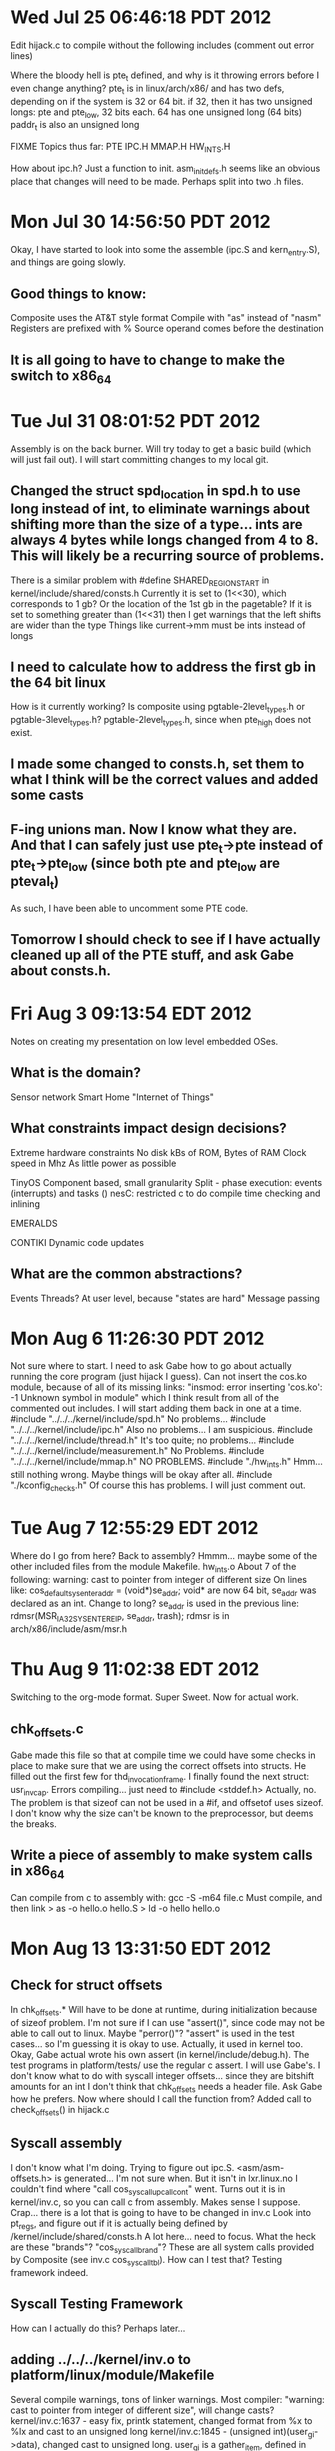 * Wed Jul 25 06:46:18 PDT 2012
Edit hijack.c to compile without the following includes (comment out error lines)

Where the bloody hell is pte_t defined, and why is it throwing errors before I even change anything?
	pte_t is in linux/arch/x86/ and has two defs, depending on if the system is 32 or 64 bit.
	if 32, then it has two unsigned longs: pte and pte_low, 32 bits each. 64 has one unsigned long (64 bits)
	paddr_t is also an unsigned long

FIXME Topics thus far: PTE IPC.H MMAP.H HW_INTS.H

How about ipc.h? Just a function to init.
asm_init_defs.h seems like an obvious place that changes will need to be made. Perhaps split into two .h files.

* Mon Jul 30 14:56:50 PDT 2012
Okay, I have started to look into some the assemble (ipc.S and kern_entry.S), and things are going slowly.
** Good things to know:
Composite uses the AT&T style format
  Compile with "as" instead of "nasm"
  Registers are prefixed with %
  Source operand comes before the destination
** It is all going to have to change to make the switch to x86_64
 
* Tue Jul 31 08:01:52 PDT 2012
Assembly is on the back burner. Will try today to get a basic build (which will just fail out).
I will start committing changes to my local git.
** Changed the struct spd_location in spd.h to use long instead of int, to eliminate warnings about shifting more than the size of a type... ints are always 4 bytes while longs changed from 4 to 8. This will likely be a recurring source of problems.
There is a similar problem with #define SHARED_REGION_START in kernel/include/shared/consts.h
Currently it is set to (1<<30), which corresponds to 1 gb? Or the location of the 1st gb in the pagetable?
If it is set to something greater than (1<<31) then I get warnings that the left shifts are wider than the type
  Things like current->mm must be ints instead of longs
** I need to calculate how to address the first gb in the 64 bit linux
How is it currently working? Is composite using pgtable-2level_types.h or pgtable-3level_types.h?
  pgtable-2level_types.h, since when pte_high does not exist.
** I made some changed to consts.h, set them to what I think will be the correct values and added some casts

** F-ing unions man. Now I know what they are. And that I can safely just use pte_t->pte instead of pte_t->pte_low (since both pte and pte_low are pteval_t)
As such, I have been able to uncomment some PTE code.

** Tomorrow I should check to see if I have actually cleaned up all of the PTE stuff, and ask Gabe about consts.h.

* Fri Aug  3 09:13:54 EDT 2012
Notes on creating my presentation on low level embedded OSes.
** What is the domain?
Sensor network
Smart Home
"Internet of Things"

** What constraints impact design decisions?
Extreme hardware constraints
 No disk
 kBs of ROM, Bytes of RAM
 Clock speed in Mhz
 As little power as possible

TinyOS
Component based, small granularity
Split - phase execution: events (interrupts) and tasks ()
nesC: restricted c to do compile time checking and inlining

EMERALDS

CONTIKI
Dynamic code updates

** What are the common abstractions?
Events
Threads? At user level, because "states are hard"
Message passing

* Mon Aug  6 11:26:30 PDT 2012
Not sure where to start. I need to ask Gabe how to go about actually running the core program (just hijack I guess).
Can not insert the cos.ko module, because of all of its missing links: "insmod: error inserting 'cos.ko': -1 Unknown symbol in module" which I think result from all of the commented out includes. I will start adding them back in one at a time.
#include "../../../kernel/include/spd.h"
  No problems...
#include "../../../kernel/include/ipc.h"    
  Also no problems... I am suspicious.
#include "../../../kernel/include/thread.h"   
  It's too quite; no problems...
#include "../../../kernel/include/measurement.h"
  No Problems.
#include "../../../kernel/include/mmap.h"    
  NO PROBLEMS.
#include "./hw_ints.h"
  Hmm... still nothing wrong. Maybe things will be okay after all.
#include "./kconfig_checks.h"      
  Of course this has problems. I will just comment out.

* Tue Aug  7 12:55:29 EDT 2012
Where do I go from here? Back to assembly? Hmmm... maybe some of the other included files from the module Makefile.
hw_ints.o
About 7 of the following: warning: cast to pointer from integer of different size
On lines like: cos_default_sysenter_addr = (void*)se_addr; 
void* are now 64 bit, se_addr was declared as an int. Change to long?
se_addr is used in the previous line: rdmsr(MSR_IA32_SYSENTER_EIP, se_addr, trash);     
rdmsr is in arch/x86/include/asm/msr.h

* Thu Aug  9 11:02:38 EDT 2012
Switching to the org-mode format. Super Sweet. Now for actual work.

** chk_offsets.c
Gabe made this file so that at compile time we could have some checks in place to make sure that we are using the correct offsets into structs.
He filled out the first few for thd_invocation_frame.
I finally found the next struct: usr_inv_cap.
Errors compiling... just need to #include <stddef.h> 
Actually, no. The problem is that sizeof can not be used in a #if, and offsetof uses sizeof.
I don't know why the size can't be known to the preprocessor, but deems the breaks.

** Write a piece of assembly to make system calls in x86_64
Can compile from c to assembly with: gcc -S -m64 file.c
Must compile, and then link
> as -o hello.o hello.S
> ld -o hello hello.o  

* Mon Aug 13 13:31:50 EDT 2012
** Check for struct offsets
In chk_offsets.*
Will have to be done at runtime, during initialization because of sizeof problem.
I'm not sure if I can use "assert()", since code may not be able to call out to linux. Maybe "perror()"?
"assert" is used in the test cases... so I'm guessing it is okay to use. Actually, it used in kernel too.
Okay, Gabe actual wrote his own assert (in kernel/include/debug.h). The test programs in platform/tests/ use the regular c assert.
I will use Gabe's.
I don't know what to do with syscall integer offsets... since they are bitshift amounts for an int
I don't think that chk_offsets needs a header file. Ask Gabe how he prefers.
Now where should I call the function from? Added call to check_offsets() in hijack.c
** Syscall assembly
I don't know what I'm doing.
Trying to figure out ipc.S. <asm/asm-offsets.h> is generated... I'm not sure when. But it isn't in lxr.linux.no
I couldn't find where "call cos_syscall_upcall_cont" went. Turns out it is in kernel/inv.c, so you can call c from assembly. Makes sense I suppose.
Crap... there is a lot that is going to have to be changed in inv.c
Look into pt_regs, and figure out if it is actually being defined by /kernel/include/shared/consts.h
A lot here... need to focus.
What the heck are these "brands"? "cos_syscall_brand"?
These are all system calls provided by Composite (see inv.c cos_syscall_tbl). How can I test that? Testing framework indeed.
** Syscall Testing Framework
How can I actually do this?
Perhaps later...
** adding ../../../kernel/inv.o to platform/linux/module/Makefile
Several compile warnings, tons of linker warnings.
Most compiler: "warning: cast to pointer from integer of different size", will change casts?
kernel/inv.c:1637 - easy fix, printk statement, changed format from %x to %lx and cast to an unsigned long
kernel/inv.c:1845 - (unsigned int)(user_gi->data), changed cast to unsigned long. user_gi is a gather_item, defined in kernel/include/shared/cos_types.h, and data is a void *
kernel/inv.c:1875 - another printk, this time looking at a sizeof (which returns a 'long unsigned int'???). printk has a format just for size_t: %zd (or %zx)
kernel/inv.c:2170 - 

* Tue Aug 14 13:50:57 EDT 2012
** Continue adding ../../../kernel/inv.o to platform/linux/module/Makefile
kernel/inv.c:2170 - type defined in cos_types (see heading below). "~0UL" means 2's complement of the unsigned long 0. A u32_t is assigned that value. So I will just change to "~0U".
kernel/inv.c:3444 - "spd" defined in kernel/include/spd.h. Just another "pointers are now 64bit" problem. Changed cast.
kernel/inv.c:3445, 3447, 3449 - Same as above. 3449 also required a format change to %zx for printk.
Currently at 51 undefined labels
** COS_BASE_TYPES in /kernel/include/shared/cos_types.h will need to be examined. Maybe not.
As far as I can tell, they should be fine. A "long long" ends up being 64 bits on both architectures. The others are fine as well.
The question is if their usage should be changed. That can be decided later.
** adding ../../../kernel/thread.o to platform/linux/module/Makefile
No problems, currently at 47 undefined labels
** adding ../../../kernel/spd.o to platform/linux/module/Makefile
kernel/spd.c:490, 506, 687 - printk and unsigned int problem, change to %zx and unsigned long
Currently at 20 undefined labels
** adding a bunch more, no problems
../../../kernel/measurement.o - currently at 15 undefined labels
../../../kernel/page_pool.o - currently at 12 undefined labels
../../../kernel/mmap.o - currently at 10 undefined labels
../../../kernel/ring_buff.o - currently at 8 undefined labels
hw_ints.o - currently at 16 undefined labels
Only ones left are kern_entry.o and ipc.o, which are the two big .S files
** kern_entry.S is only 240 lines... so let's start there.
kern_entry.S references "entry.S", which I am assuming is entry_32.S in the linux source. (lxr.linux.no is down! Had to find it myself!)
Fuck.
Seems like a bunch of the beginning stuff isn't needed. Offsets of some sort, but only ORIG_EAX is used.
Couldn't find the equivalent code in entry_64.S, turns out a look of it is defined in calling.h.

** grep, good to know
> make | grep "WARNING" | wc -l  -- Does not work. make warnings go to stderr
> make 2> errors.txt; wc -l errors.txt -- Does work.

* Tue Aug 15 09:34:01 EDT 2012
Time to tackle kern_entry. Since it is currently based off of entry_32.S in the linux source, I will base the new one off of entry_64.S.
To start, I'm just copying kern_entry.S to my new file, kern_entry64.S, and will try to walk through it.
I don't know of a good way to test it....
** includes and define
I didn't look into any of the <> includes. 
"asym_exec_dom.h" is only used in hijack.c, so will comment out.
"asm_ipc_defs.h" is used.
ASM_PAGE_MASK is not used. And I don't know what it does.
** From entry... labels? EBX             = 0x00
Just replaced the original with that in calling.h. calling.h also lays out the stack calling conventions.
** Setting up macros / defines? SAVE_ALL, RESTORE_ARGS etc.
I don't know if SAVE_ALL should be a #define or a .macro. For 32, it was a .macro, but Gabe changed it.
I'll try SAVE_ALL as a #define
What is this "CFI_REL_OFFSET"? - An assembly directive... saves register to an offset of the CFA register. I don't know what the CFA register is.
I will not use it, since Gabe didn't seem to use any directives. Maybe they are not available in composite?
They are "Call Frame Information" directives that I am seeing everywhere. I will assume that they are safe to ignore.
LOAD_ARGS vs RESTORE_ARGS? - load seems to be able to take an arbitrary offset, doesn't mess with CFI
** Compiling / Testing
I'm still a bit foggy on what the purpose of these calls are... but I know what they should do, so I'll try to test them.
Maybe just write a bit of code that calls them, and then see what happens in gdb?
*** Compiling
Just trying to compile, and having troubles. Doesn't like the '\'s, and the #define functions... Maybe Gabe uses a different compiler.
Maybe the #defines are not being pre-processed out.
Well, I can't compile Gabe's code anyways. Maybe gcc? gas?
Use gcc. I need to figure out how to get all of the includes working. Makefile time (synonymous with "shoot me in the head time").
What the heck is going on with these makefiles?
Soo... I don't... I hate make. And it's a problem with trying to include kernel headers. I'm just going to get rid of the includes; I don't think I need any of them yet.
gcc vs as problem: I'm getting this error, but only with gcc: (.text+0x20): undefined reference to `main'
gcc just needs a main label, which is declare globl. See my nifty hello world program.
*** Testing
Alright, finally, I can test those save and load #defines. But how?
Put a value into a clobbered reg (%r8 for example), call save, clobber it, restore and check.
My test program does not work.... programmer error.

* Thu Aug 16 11:01:52 EDT 2012
** Testing my stack manipulation calls
*** jmp problem, actually addressing incorrectly
There is an error in my program, the 'jmp' command is not doing what I expected it to. In fact, it is not jumping.
I'm going to make a minimal version to test it, and if that does no elucidate the issue, I can post to StackOverflow.
The problem is not with 'jmp', but with how I am setting up the data. Printing does not stop with the first line.
Actually, the .data section was perfectly fine. The problem was with addressing the labels. "$label" gives you the address, which is fine for the string location, but gives you a giant number for the length value. Use "label" to place the value at that address (see jmp_test.S for an example).
*** Next problem... SAVE_ALL and RESTORE_ALL do not work.
Not sure why.
Great. Now I have confirmed with GDB that SAVE_ALL and RESTORE_ALL don't work. Maybe they aren't being preprocessed?
Maybe the #defines are being treated as comments?
Apparently those '\'s were very important. And they can not have any characters after them.
Now the registers seem to be saved, but maybe not read back correctly.
The stack point (%rsp) is not changing by the amount that I calculated it should be... I must have my commands wrong again. Time for another test program.
*** fuck.
First example program works okay. In GDB make sure to do the 'tui reg general' command right before stepping through.
Looks like my syntax is correct... I am using subq correctly.
What the bloody hell is going on here? I'm just going to get rid of the #define for a moment and copy and paste it all.
Works fine with the code just expanded in... Something must be wrong with how the defines are done.
They are only moving the stack 6*8 bytes, so only SAVE_REST is running?
I replaced SAVE_ALL with:
SAVE_ARGS
SAVE_REST
And it just bloody skips over SAVE_ARGS. What gives?
It was a missing '\'.

** What is next?
Moved the #defines to a header, calling.h

* Fri Aug 17 13:21:03 EDT 2012
Continuing to port kern_entry.S to x86_64. Will likely have to look things up line by line.
I neglected to bring my charger, so I'm going to try to write it blind here (no compiling)
New code starts at 84. I will skip lines which are comments / whitespace

| Line # | original                                   | x86_64       | Notes                                                                    |
|--------+--------------------------------------------+--------------+--------------------------------------------------------------------------|
|     84 | .data                                      | .data        |                                                                          |
|     85 | .align 16                                  | .align 16    | I don't know why, but from what I've read it should be fine              |
|     93 | .text                                      | .text        |                                                                          |
|     94 | ALIGN                                      | ?            | These are defined in the generated asm_offsets.h                         |
|     95 | ENTRY(sysenter_interposition_entry)        | ?            | Not clear. asm-offsets_64.c does the actual gen. gets the                |
|        |                                            |              | offset into a struct? Is align set to that?                              |
|     96 | movl TSS_sysenter_sp0(%esp),%esp           |              | No idea. set sp to the TSS?                                              |
|    110 | cmpl $((1<<COS_CAPABILITY_OFFSET)-1), %eax | same? cmpq?  | Check if it is a cap_inv                                                 |
|    111 | ja composite_call_ipc                      | same         | jump if above (cap_inv). Will need ipc.S (has the label)                 |
|    112 | je composite_ret_ip                        | same         | see above                                                                |
|    114 | cmpl $((1<<COS_SYSCALL_OFFSET)-1), %eax    | same? cmpq   | see 110                                                                  |
|    115 | ja cos_syscall_thunk                       | same         | was a composite syscall. label in same file                              |
|    117 | SAVE_ALL                                   | same         | Implemented! In this case it is a linux syscall                          |
|    118 | pushl %eax                                 | same? pushq? | Need to check about this long vs quad thing. l = 4, q = 8?               |
|    119 | call hijack_syscall_monitor                | same         |                                                                          |
|    120 | addl $4, %esp                              | addq? 0  4 8 | I need to see why 4 is added (pushl $0 in SAVE_ALL?)                     |
|    121 | RESTORE_REGS                               | RESTORE_ALL  | His defines have different semantics than mine                           |
|    122 | normal_syscall:                            | ?            | Not used anywhere                                                        |
|    125 | pushl $0                                   | same?        | space for get_TSS (in hijack.c) to return the tss (see 130)              |
|    126 | SAVE_ALL                                   | same         |                                                                          |
|    127 | movl %esp, %eax                            | same? movq   | This is how we pass the struct pt_regs* to get_TSS                       |
|        |                                            |              | Need to check pt_regs!                                                   |
|    128 | call get_TSS                               | same         | double check hijack.c                                                    |
|    129 | RESTORE_REGS                               | RESTORE_ALL  |                                                                          |
|    130 | popl %esp                                  | popq?        | get the TSS pointer                                                      |
|    131 | jmp *(cos_default_sysenter_addr)           | ?            | Can't find label. jmp * may not be supported.                            |
|    136 | cos_syscall_thunk                          |              | Loads something into %fs before calling composite_make_sycall (in ipc.S) |
|        |                                            |              | Do we even have %fs?                                                     |

* Fri Aug 24 15:14:05 EDT 2012
Time to start getting at the meat of kern_entry.S
** Trying out my notes from a week ago.
Wow, I didn't get very far, did I? And it is all questionable.
** What about ipc.S
Check on pushl vs. pushq, and cmpl vs cmpq.
* Sat Aug 25 12:45:48 EDT 2012
** Working on ipc.S
Will use the suffix 'q' instead of 'l'. This should specify quadword (64bit) operations. Should be fine.
As far as I can tell, I should be fine just changing commands to 64bit by setting the suffix to 'q',
and updating the registers.
I need to be on the lookout for instructions that may have side-effects.
It is not necessary to take advantage of the extra r8-r15 registers.
** Memory Segmentation
It looks like I'm going to need to understand this for the next two lines.
There are a few special memory segment registers, such as FS, GS, SS (stack segment).
Memory Segmentation is an early (286ish) way of providing memory protection. Each process is given a "segment" of the memory (a range of valid address) which it can then use.
This was replaced by Virtual Memory, which maps a process' memory to actual memory transparently.
Segmentation was kept around, but not really used (set base to 0, limit to 2^32). 
x86_64 removed this backwards compatibility, but apparently added it back in later for some processors?
*** movl $(__USER_DS), %edx ;\ 
__USER_DS is the user level data segment
*** movl %edx, %fs          ;\ 
What is "%fs"? A segment register apparently.
Can't move constants into a segmentation register!

** segment.h
asm\segment.h is where __USER_DS is defined. For 32bit it is (15 * 8 + 3) and for 64bit it is (5 * 8 + 3).
The difference comes from the structure of the GDT (Global Descriptor Table, a per-process (?) structure that keeps tracks of things like, well, memory segments).
*** almost sent this to Gabe... will track him down later.
This chunk of code is used to transition from Composite kernel mode to Composite user mode, for example in order to complete a Composite system call.
"pushl %edx" and the following "popl %edx" just preserves the value in %edx. 
"movl $(__USER_DS), %edx ---- This is where I get confused. __USER_DS (defined by linux in asm/segment.h) is the location in the GDT the address for the the user data segment starts at. Combined with the next line we see that this is then moved into %fs, a segment register.

But the GDT is a linux data structure. Wouldn't it just be the same for everything in Composite since Composite is a process inside of Linux? So the purpose would be to restore %fs? Why wouldn't %fs be clobbered some times and not others? What is changing %fs in the first place?
Actually... maybe not a linux data structure... I give up.

* Mon Aug 27 10:24:09 EDT 2012
** RET_TO_USER
I am spending way too long on these five lines of code. I can not seem to find much use of %fs in the x86_64 linux code, so I'm just going to try ignoring it for now. Hopefully it will not bite me in the ass.
#define RET_TO_USER .... will now be #define RET_TO_USER RET_TO_USER_NOSEG
** THD_REGS
I'm going to write some example code to test if, as the comment says, the value really is that offsetof. /kernel/include/thread.h has the struct thread.
Tested in both 64 and 32, offset is 8 in both (I am sane!)
** composite_call_ipc
cdecl? This is the function calling convention. What is it for x86_64? Do I need to change the registers used?
I'm looking into the System V AMD64 ABI, which should be what is being used. Not certain how this is actually used.
The assembly is calling a c function in /kernel/inv.c, so it must be for that... why assembly at all?
* Tue Aug 28 09:46:24 EDT 2012
Still working on this crap. I think I have it figured out:
Wait... no I don't. But here goes anyways:
inv.c has the c implementations of the composite syscalls, each labeled COS_SYSCALL
COS_SYSCALL is a macro for __attribute__((regparm(0))), which specifies that all of the arguments will be on the stack.
ipc.S calls the composite syscalls in inv.c, after setting up the registers and stack correctly
kern_entry.S calls the functions in ipc.S (See note about ENTRY below)
hijack.c sets up (through hw_ints.c/h) the interposition of the composite syscalls
Do do this, hijack.c messes with the MSR, which I will need to revisit.
cos_component.h has a comment describing the composite syscall process.
I think that cos_component is compiled in with each component, which is how it can access a components id...
 - Don't actually know... check into this
** ENTRY
#define ENTRY(x)    .text; .align 32; .proc x; .globl x; x: 
.text
.align 32 - data will be aligned % 32 bytes
.proc x - gnu as ignores this directive. 
.globl x - x has global scope
x: - a label to jump to

* Thu Aug 30 14:41:24 EDT 2012
I need to figure out the semantics of push. Hopefully they have remained the same. Then figure out the component id thing
** push, pop
First decrement, then write. Pop is read, then increment.
** Taking a new tack!
Talked to Gabe, and he has me pointed in a new direction.
I need to start with making a small module.
Then, the module should interpose itself in a similar to seen in hw_ints.c
Next, support composite invocations.

* <2012-08-31 Fri 08:19> Module
I have a "Hello World" module now in /JamesTest/newModule
** Interpose on system calls
hijack.c defines the init and cleanup functions, asym_exec_dom_init and asym_exec_dom_exit.
I'm making a new module that only tries to interpose on syscalls. hw_int_init and hw_int_override_sysenter.
** /proc/aed
What is make_proc_aed?
/proc/ is a linux pseudo-file system for kernel data structures. Each process has a folder, named /proc/[pid]
That's pretty cool. Each process has a ton of files such as "sched" and "maps" which have a lot of info about running process
There is even a symbolic link, cwd, which is that processes current working directory!
Back to task: I have no idea... emailing Gabe.
** hw_int_init
Not a light function. Will need to understand what an idt is.
*** IDT - Interrupt Description Table
This makes sense, just a array of interrupt vectors. Their index is the interrupt number.
Lowest 32 are reserved for the cpu. Up to 256.
I think 80 was the old syscall one: "int x80"... wait... is that 80 in hex then? Doesn't matter, now there is sysenter
There is a register that holds the base address of the array, idtr, which is accessed with sidt and lidt instructions.
SIDT - stores from the idt to the location in the first operand.
LIDT - loads from the operand into the idt
Okay, I'll just try to read the location of the idt.

* <2012-09-02 Sun 14:15> Syscall Interposition
Alright, let's interpose on syscalls! Figure out idtr... 8 bytes address, 2 limit
** inline assembly
The format for inline assembly is:
  asm("instruction template" : output : input : clobbered registers);
So you can use c variables inside the assembly instruction. Kinda like printf()
%0 denotes the first value, %1 the 2nd, and so on.
Because of this formatting, registers need to be referenced like: %%rax, instead of %rax
** /arch/x86/include/asm/desc_defs.h
This is where we see "struct desc_struct" defined. For x86_32 there is only one type
For x86_64 there are 2, all 16 byte: Gate (interrupt?) and LDT / TSS
I'm not sure which I should use.
** attribute __packed__ ?
** Working version?
I think that I have it working, but I could be completely wrong. My module prints out the address of the idt,
which looks like: ffffffff816d4000
That seems like a suspicious number. I'll try to read the first entry, and see what happens.
Well, I can print out the address of the first interrupt (or its offset?). And the reserved bits are infact 0.

* <2012-09-03 Mon 12:04>
Apparently that is not the way to go about it. I need to look into syscall and sysret. 
Composite just writes to the Model Specific Register to change the system call entry address.

* <2012-09-04 Tue 11:04> Syscall Interposition
Yesterday was a wash. Trying again.
** wrmsr(MSR_IA32_SYSENTER_EIP, (int)handler, 0);
I need to find where this stuff is actually defined. kernel.h is included, which in turn includes a ton of headers.
There is actually a /arch/x86/include/asm/msr.h
*** wrmsr
A macro for the wrmsr instruction in x86. MSRs are 64 bit. wrmsr writes to the register specified by ECX.
EDX becomes the high order bits, and EAX the low. For 64bit, the instruction is the same; all regs are treated as 32bit.
*** MSR_IA32_SYSENTER_EIP
This is and architectual register listed in the Intel docs. Actually defined in /arch/x86/include/asm/msr-index.h
It looks like I am not going to have to change anything, given the instruction semantics and the way the linux headers handle it.
** Testing it?
Am I just going to brick my system?
Okay, need to write the actual handler. Current one is in kern_entry.S
Made a very simple on in kern_entry64.S... I don't know how to compile it all together.
Where is cos_default_sysenter_addr defined?
** cos_default_sysenter_addr
This, is of course, first read from the machine specific register. I need to test this first.
In my kern_entry code I can perhaps jump to it.
Also, I may need to change the wrmsr code so that it uses both of the address args, since the address should now be 64bit.
** Testing
So... the value read was 0. That seems incorrect.
Maybe this whole syscall vs. sysenter thing is to blame.
** syscall vs. sysenter
syscall/sysret is the new AMD format (used in x86_64).
sysenter/sysexit is the Intel format.
Switch to MSR_LSTAR (or should it be MSR_STAR?)
The address read is: 81002aa0:ffffffff 
Something is probably wrong with the low order bits.
Printed them out backwards, ffffffff is probably the high order bits.
** Writting to it.
This may be bad. Just try writting to it and resetting.
Segfaulted, had not changed back to MSR_LSTAR (from MSR_STAR). At least it didn't brick.
Well, can't remove the module. Back a snapshot anyways.
Can read from it, and write the same value back.
Next I tried to write a new value, and then change it back soon after. Bricked.
I'm going to try reading it with the assembly instruction instead of the linux macro.
I got the same address with the assembly version.
** msr-tools
There is a package (sudo apt-get msr-tools) that has a tool to read MSRs. rdmsr.
Sanity check, here I come.
Well, except the tool doesn't work... I need to figure out if I configured the kernel with CONFIG_X86_MSR
** On infrequent, rare occasions I get this odd feeling that perhaps I actually do know what I am doing.
My kernel was not configured with CONFIG_X86_MSR, so I set it to =m, and remade my kernel.
Only took one try.
** sudo rdmsr 0xc0000082 
ffffffff81002aa0
That, you may notice, is the value my code was originally producing. That much is encouraging.
By why didn't writing work? It's late; I'm going home.
** wrmsr
This time I'm going to write to the msr, but will not try to printk.
The thinking is that printk might be triggering a syscall. Results should be interesting.
Alright, snapshot and give it a go.
Holy crap, it worked!
** kern_entry64.S
Let's see if I can hook in, and not brick the system.
Spent a ton of time trying to get it compiling correctly.
Should have read kernel make documentation to start with. But it links happily now.
obj-m := name.o // make a module named name
name-objs := file0.o file1.0... // name.ko is composed of these files.
Time to stop.

* <2012-09-05 Wed 16:16> Kernel Stack
Compiles and is happy. Time to try to write my syscall handling code.
Getting the casts correct. This low / high address thing is a pain.
Heck yeah! Can now interpose my code in the syscall path! Without bricking. Pretty easy actually.
** kern_entry64.S
Time to rewrite it.
*** movq TSS_sysenter_sp0(%rsp), %rsp
Set the stack pointer correctly?
TSS_sysenter_sp0 isn't in composite code, it's from linux. But only the x86_32 specific code.
It is where the TSS (Task State Structure) is offset iin the sysenter stack. Perhaps I should look at the syscall stack instead.
Gabe stopped by. He basically said "Don't Panic" and warned against "ladder anxiety (starcraft)".

* <2012-09-06 Thu 10:07> Kernel Stack
** Getting a Stack in the syscall
The TSS line is throwing me off. 
I'm going to check how linux goes about syscalls, specifically if I need to do anything to set up a stack.
Looks like syscall saves %rsp, and then reads the location of the kernel stack:
 movq    %rsp,PER_CPU_VAR(old_rsp)       
 movq    PER_CPU_VAR(kernel_stack),%rsp 
Actually, do I need the kernel stack? Can I just stay in the user space stack?
I'm going to try ignoring it. If problems occur, then I know where to start looking.
** composite_make_syscall
Ignoring "thunk" for now. Components will not be able to make linux calls.
In ipc64.S
Gabe's code uses %ecx, but syscall uses %rcx to store the old %rip (instruction pointer)
I should probably just save %rcx on the stack, and then restore it right before sysret.
Let's see if I actually have a stack available.
Wait, that won't work. The calling code will destroy %rcx. I should change the code in cos_component.h
Talked to Gabe, he helped with those %rsp related lines
*** swapgs
A x86_64 instruction that takes care of giving us the kernel segment instead of the user space one.
Needs to be called again to swap back before exiting call.
*** movq %rsp,PER_CPU_VAR(old_rsp); movq...
Now that we have access to the kernel data segment (swapgs), we can save the user stack pointer and get a handle on the kernels.
To get "old_rsp", you have to include <asm/percpu.h>, and use DEFINE_PER_CPU(unsigned long, old_rsp);
Maybe I should use a different name... I'm not sure if it will overwrite the old_rsp in the linux kernel.
Odd, you don't have to do the same to use kernel_stack...
*** Test the stack
I want to test that I can actually use the stack.
Added test_function to enter.c, will call it from kern_entry.S. This way I can printk.
The function looks funny because I have to make sure it doesn't get stuck in a loop on account of the syscalls made by printk.
Who bricks systems? This guy. Not funny looking enough I guess.
Twice. I'm doing something incorrectly.
It appears to be my code that pushes and pops to the stack. I'll try it in a user level program to see if it works.
Works in userland.
I'm an idiot. I was clobbering registers. Just used the SAVE_ALL and RESTORE_ALL macros from calling64.h
Bricked.
Bricked.
The problem is with trying to call my c test_function. I'm going to find an example for the syntax.
I'm just going to write a program that calls a function in another, and compile one with -S
Alright, that's done. I see how gcc does it. Now, hopefully it won't brick again.
That was it. Syntax is simply: call name_of_function
NOT: call *(name_of_function). That's what I get for just copying code.
Great, I can manipulate the kernel stack and call out to a c function!
*** Null system call
Back to this.
Will I have to ensure that swapgs is always called before returning?

* <2012-09-07 Fri 11:19> cos_syscall
Back at it.
I think that I'm just going to push %rcx to the stack (has the return ip) before continuing the syscall.
I need to do the whole stack swap thing anyways.
calling64.h now has macros for getting the kernel stack and switching back to user (takes care of the %rcx problem too).
Syscall code will be in ipc64.S, can now compile that in.
** Calling my syscall
Fucking syscalls, how do they work?
I need to have a piece of composite working so that it can actually try to make a syscall.
Compiling everything (is not the way to go but it) reveals some bugs I would need to deal with later.
*** cos_component.h:439: warning: cast from pointer to integer of different size
cos_argreg_buff_intern(char *buff, int sz) used COS_IN_ARGREG, which had a cast to an int from a function that returns a pointer.
Changed cast to unsigned long.
*** %rcx
I need to remember that I HAVE to change the calling conventions for composite syscalls and ipc. %rcx can not be used.
This is because syscall clobbers it. No way around that for now. Pushing it to the stack after the call is made obviously won't fix things.
*** c_stub.S
This is the next file to have problems while trying to compile.
It is a short file, but I'm not going to try to convert it yet, since it is used only for ipc (as far as I can tell).
Putting into Todo. Time to find a better way to invoke my syscalls.
** Calling my syscall, less distracted version
Well, there are a bunch of examples in src/components/implementation
I'm going to make a new one in src/components/implementation/no_interface/ ... since I don't care about interfaces yet
I should make the hello component in my 32 bit verson first.
* <2012-09-08 Sat 15:15>
I forgot that when I built that kernel (32 bit), I neglected to build any networking drivers.
I should have rebulit the kernel, but instead I just restart the machine when I need to get it only (which shouldn't be often).
Anyways, it's too complicated to try and get any of the simple examples working. The complicated ones work great, but the simple Hello World one is deprecated.
I should be able to build a much simpler one. I just need to take care of cos_component.h.
** cos_component.h
I don't understand the clobber list Gabe has. Just clobber everything?
In x86_64, syscall will clobber %r11 (for rflags) and %rcx (for the old instruction pointer).
Just like in x86_32, %rax specifies the syscall and is used for the return value.
I am only putting %r11 and %rcx in the clobber list. I guess it wouldn't hurt to put more.

* <2012-09-09 Sun 17:20>
Time to get something compiling and working.

* <2012-09-10 Mon 12:57> cos_syscall
Great, lots of work done yesterday.
I have some code almost building (just a null syscall)
** cos_component_information
Holds information about the component I take it. I guess I should fake this for now, since I'm not really building a component.
Defined in kernel/include/shared/cos_types.h with many of the core data structures.
cos_comp_info is external to cos_component.h. It must be a variable in the component that is making the call.
** cos_component.c
Shit! Didn't realize that there is a cos_component.c...
I don't quit get it. Looks like it would be something that one would extend or inherit from in an OO lang. But this is c.
How the bloody hell does this work? I don't see where cos_comp_info is created or stored. Except in cos_component.c, but I don't see the link between that and the components.
I'm just copying all of cos_component.c into my hello component. Seems reasonable.
Had to comment most of it out. Test run!
** Null syscall
It works, kinda. My test function was called... right before a trace was executed. I don't know why.
I think maybe the problem lies in saving %rcx and then bringing it back. I'll much with my COS_EXIT macro (is the code even reached?)
Bricked. Maybe I should try a different method of debugging.
Bricked. Sigh.
Do I ever do a return call?
I'm adding more test functions.
I don't see where in Gabe's code he calls a return instruction... but he does set interrupts again.
For fucks sakes. He does call it. At the end of a macro. But I read it as a comment to the code.
> sti ; sysexit
Please don't brick.
Merely a segfault!
** seg-what?
Dammit, I can't print in my "component" until I implement that functionality.
I don't actually know if that's true... could I build it with stdio?
I was able to include stdio.h. Right now I don't really have components, just programs that call into custom syscall code.
Will gdb help at all? A bit. Still confused.
The problem must be on returning, because the test functions are executing just fine. Maybe I am screwing up the stack?
** printing registers
I am trying to write a function in entry.c that will let me print out a register value.
Now I get a trace. Awesome.
Dammit, I know what I need to do: write an example program and see what the syntax looks like.
I am having trouble getting my damn example program linking.
Fixed. I was making it too complicated, trying to compile each piece separately.
First arguement is passed in %rdi, so I can just move the register I'm interested there first.
** %rip
Time to see if it is the %rip that is getting clobbered.
This is going to brick it, I think.
Bricked. I'm psychic.
No, wait, just stupid. Making calls to c code that prints in the syscall path will always brick.
%rip gets saved to %rcx with syscall, and restored from %rcx with sysret
As far as I can tell, That much of my code is working: The same address is printed.
Haha. If I try to print the register twice, I get something different. %rcx gets clobbered by my call to pring. Good to know.
It looks like the problem isn't with %rip, but with %rsp:
segfault at e17b6bdc ip 00000000004004d6 sp 00000000e17b6be0 error 6 in hello[400000+1000]
** %rsp
Can't get a handle on this.
Before call: %rsp > 0x7fffffffe1e0
Still before call (in header): 0x7fffffffe1d0
In the kernel: 0xffff88002ab53fd0
On segfault:                       0xffffe1d0
Okay, it looks like the stack pointer is losing high order bits:
Before:       7fff21fdb3e0
SegFault: 0000000021fdb3e0
All but the lowest 8 half bytes... so the lower 32bits.
What about the higher?
It's not the COS_ENTRY and COS_EXIT methods, they seem fine. It must be sysret
** sysret
It must be trying to return to 32bit mode, not 64bit.
sysretq
The problem was sysret had an "operand_size" of 32bits, so it was returning to compatability mode and thus ignoring the upper 32 bits.
I couldn't find anything about setting the operand_size (gcc flag? Is it in the GDT? Does the CS or SS have anything to do with it?).
Then I just tried sysretq on a whim, and it worked. I'm going home.
** housework
Back at it. Let's see if I can get print working.
But first a commit. And maybe I ought to do a quick backup.
Commited and backed up.
Battery at 85%. This is intense.
** %rax
Let's see if we actually have the correct value being passed in %rax.
It should specify the cos_syscall.
Great, first it is f8000, then 30, then 2d. Apparently %rax gets a bit clobbered.
f8000 might be right though. Should be d31, but shifted.
f8000 is correct, see /kernel/include/asm_ipc_defs.h
Great, it is now (removed the calls to c code for debugging)
And we are shifting it over correctly.
** call *cos_syscall_tbl(,%eax,4) 
Unfamiliar with the syntax.
cos_syscall_tbl is in /kernel/inv.c, an array of function pointers to the syscall functions.
I don't have the kernel yet... should I? I could add more junk into entry.c, but it's getting a bit ridiculous. It can't all be in a module.
So, I copied inv.c over, but I don't know how to go about compiling it.
There is not Makefile in the kernel folder. It does not appear to get built.
Of course, it is compiled into the composite module. I don't know why I thought it wouldn't be.
Compiling. And a segfault and trace.
Ha! I knew it, had to change the 4 to an 8!
NULL SYSCALL achieved! I'm out. Good night.

* <2012-09-11 Tue 10:00> cos_syscall
Time for the print syscall, which means I can get ride of my crappy code. But first I have to figure out how to pass arguments.
Shouldn't have to change the code in inc64.c
** calling conventions
The registers are all kinds of messed up. I need to figure out what the new calling conventions are.
Focus.
Added checks for IPC call and return, just for sanity's sake.
Confirmed that %rax has the right value, so the problem shouldn't be with the syscall array of function pointers.
Okay, I have confirmed that the problem is in fact with the register passing.
** registers
You can not specify the new registers (%r8-%r15).
I'm going to see if %rdx is actually passing the spd id
That would be a giant NO.
** %rdx / spd id
Alright, that works now. Just had to change which registers are used in cos_component64.h and in ipc64.S.
Actually, I'm not sure about the code in ipc64.S. It works without it, which makes me wonder if it is even needed.
I guess we'll see with the print syscall
** cos_print
I think I need Gabe on this one. The arguements are being passed just fine. The problem seems to be reading the user memory from the kernel.
Hmm.. Something is wrong with Gabe's code. I am able to read from the memory.
The problem is with writing to the memory, not the read. Will change to only read the string.

* <2012-09-12 Wed 08:53> IPC Call
Cos_syscalls work! At least print and null do. There may be some problems with registers for the 3 argument ones.
Now sure where to start with this. I do have a component... maybe I will try to do a fake IPC call.
I already have the code in kern_entry64.S set to notify when this happens.
I think that first I am going to have to actually implement the framework that components depend on. Then I can go about testing the IPC call.
** Support Components
There is a ton of stuff in cos_component.h. I'm not really sure what exactly I need.
ipc_walk_static_cap has a lot to it as well. Including the following structs: thd_invocation_frame, spd, invocation_cap
What about cos_loader?
Example of a component that invokes a capability? Ping pong example?
** pong
Very simple code. I will have to look into how the stubs are generated by gen_client_stub.c
I'm not quite understanding how gen_client_stub.c works. But it will have to be changed.
I must not be looking at code generated by gen_client_stub.c. Not going to worry about it. Seems that many stubs are hand written.
cos_loader.c is a beast. Has functions like create_invocation_cap.
I think I am going to have to take a different tack. Instead of re-writing pieces of everything, I need to only re-write the bits that are neccessary.
What is the minimum for pong? No, that is too much.
First the kernel side of the IPC path.
** ipc.S
kern_entry.S jumps right to ipc.S:composite_call_ipc on an IPC call

* <2012-09-16 Sun 17:11> Merge
I need to get cos_loader compiling. And merge my current code in with the current base.
** Merge
*** inv64.c
These are all of the syscalls. I can probably merge it easily back into inv64.c,
maybe with a few ifdefs for the inline assembly parts.
**** print_regs
This is obviously a problem. I also need to update the pt_regs struct.
Interesting, dietlibc uses a similarly named struct. Maybe they define a version for 64 bit.
dietlibc has many defined, but none for x86_64. Does it support x86_64? Current version says it does...
The new version supports x86_64, I should ask Gabe about upgrading.
*** ipc64.S

** cos_types.h
Let's looke at cos_types

* <2012-09-17 Mon 17:00> Merge
** dietlibc
I don't think that there is a need to actually upgrade to version 0.32 (current is 0.29).
Unless I find that composite code uses the arch. specific parts of dietlibc... hmmm... why use it at all? I should just ask Gabe.
Why would pt_regs be defined twice?
** pt_regs
This struct is used in debugging code it looks like. Architecture specific.
I need to figure out how to best change it.
Used in fault_regs.h, which uses enums from kernel/include/shared/cos_types.h
There is a lot that needs to be looked into.
It doesn't follow the pt_regs defined in /lib/dietlibc-0.29/include/sys/ptrace.h: it adds fs, gs, changes the names, and uses all longs.
I don't see why they have the same name to begin with anyways.
I'm not sure if my changes work.
** inv64.c
This needs to be merged.
So much stuff! Every syscall needs to be updated, and a bunch of helper functions.
Not to mention all of the structs.
*** struct thread
Defined in /kernel/include/thread.h
Shit. Changing this is going to effect ipc.S which makes assumptions about offsets.
May not matter, because the offset of struct regs does not change, just the regs themselves (any anthing after).
I'm lost.

* <2012-09-18 Tue 14:32> Merge
I need to get this taken care of today.
Maybe I should start back at the begining. Throw ifdefs around everything and have at it.
Should all of those syscalls use longs instead of ints?
** kern_entry
Trying to merge kern_entry.S files. Creating a new calling32.h.
Okay, it should work, but something is going wrong with the build.
I am getting undefined symbols that should be defined.
** make init
I'm just going to try to compile and see if I can get it all working.
*** c_stub.S
A bunch of operand errors. Might be easy enough to change right now.
Nope. Will need to fix for ipc. Messes with the stack.
I can't figure out how to get make to skip over the code. I'm trying an ifdef, but can't seem to pass it in (using "-D flag")
*** Makefile
What the hell? I'm going to try to make a test program / makefile. This is really annoying.
My example program works just fine. It must be something with my understanding of the Makefile
I needed to edit /components/Makefile.comp
*** cos_asm_upcall.S
Appears to be needed for IPC... maybe returning from a capability.
Will also have to mess with the code to get stacks working (/components/include).
**** cos_asm_upcall_simple_stacks.h
What is #eax supposed to have?
It is shifted left, and then added to %esp (which is loaded with $cos_static_stack).
There is one large stack, which is indexed into by whatever %eax has?
Converting over... we'll see.
**** cos_asm_upcall_simple_stacks.S
Maybe there are too many here.
Wow. Changing that over (not implemented) seemed to allow a lot of other things to be built
*** s_stub.S
Seems to be a generated file in every component (or maybe just those that export an interface).
Will need to find and change the gen-code.
The code is in cos_asm_server_stub.h, which defines a bunch of macros used by the stubs.
Also uses the stack code. This is going to be a pain to change over.
But not now, later. ifdefing out.
*** cos_component.h
Damn it. I was putting this one off.
I don't understand a good deal of what is in here.
Having compilation problems. The -D flag isn't set for any of the components. Slight problem.
Well, that's a bastard of a solution: change the c compiler to "gcc -D X86_64" in the main Makefile.
**** implicite declarations
Okay, I have no idea where cos_mpd_cntl is defined.
There are a few declarations that I can not find.
Maybe they are generated elsewhere? Most start with "cos__"
Right... in cos_component.h. They are all syscalls. How do I get rid of those warnings?
*** dietlibc
It looks like the problem is now that dietlibc has a command not being found... the i386 version. Make issue?
dietlibc is building correctly as x86_64.
Had to edit /components/Makefile.comp; changed the DIETBIN variable.
*** inv.c
This is the beast. Lots of errors.
Why hello pt_regs. So we meet again.
So, still a make problem.
So, pt_regs is defined in a bunch of places. /kernel/include/shared/consts.h for one, which isn't being used here because it is correct.
There is also one in the linux kernel, but I think that it isn't being used, because it is also correct (but I could have my kernel configured wrong? seems unlikely since it runs).
It must be in dietlibc, which doesn't have a similar pt_regs until later versions. I'm going to try to upgrade.
Nope... that didn't fix it. Maybe it is a Make problem after all.
Nope, not a Make problem. I need to figure out which pt_regs is being compiled in.
The problem is only with the non-numbered registers (%r8-%r15 don't have any problems).
That was it: Must be using the linux header, which lists the non-numbered regs without the r (ax for %rax).
**** invalid storage class for function ‘brand_execution_completion’
I don't even know what that error means.
Missing closing brace.
Too tired. Finished for today.
* <2012-09-19 Wed 09:35> Still Merging?
Back at it.
** inv.c
Still a few errors to clean up.
Should I find a more clever way to select registers? Make a name, like reg_arg0 and then just have one define for mapping it to either %ebx or %rdx (or whatever)?
This may work for now, but doesn't once we start using the extra registers that x86_64 provides... maybe. We have extra registers so some code may become simpler. It may not be as simple as a mapping.
Should the spdid be a long? Should the syscalls return long instead of int?
** Undefined symbols
It builds now...
* <2012-09-20 Thu 11:57> I don't know what I'm doing.
I went back to the old Makefiles, and now things don't build. And there are a bunch of warnings.
What are all of these implicite function definitions comming from? It's not a problem x86_32.
** Syscalls
The problem is with all of the unimplemented syscalls. I should make each just a null call I suppose.
I've added them all in. Hopefully they will magically work. Should probably be tested.
** cobj_format.c
Few warnings...
Talked to Gabe, cobj works in a similar manner to elf file format.
Will need to update the load_service to use the correct format (currently something like elf_i386)
** Git
Took a very long time to get everything forked over and then pushed in Git.
Had to shitch from https to ssh, gen some keys, and them to git, and then "ssh-add ~/.ssh/id_rsa"
That last bit seems unimportant, but trust me, it is very important.
** cobj_format.c
Back to this.
Adding vaddr_t to cos_types.h. Already there. Going to actually start using it (starting with cobj_format.c)
Did emacs seriously just start listing the line number as "??". That is helpful.
dietlibc has a few warnings... that I am going to ignore.
** bitmap.h
Seems to only be for 32 bit types. Bitshift warning because WORD_SIZE is now 64 bit.
Used by cslab and cbuf. Do I need to convert these over?
** s_stub.S
Include from src/component/include/cos_asm_server_stub_simple_stack.h is what is actually causeing the problems.
Needs to be converted over. All assembly.
Okay, I need to stop. I can't rewrite the stubs files when I don't even have the syscall reintegrated.
** undefined symbols
When just building the kernel, I'm getting some undefined symbols in cos.ko. Problematic.
Things like cos_syscall_upcall. Let's see if we have actually converted kern_entry and ipc.S
** ipc.S
Should be building now... but something is wrong. Not seeing my code.
Makefiles. The module uses kmake instead of make, so I need to figure out how to define a value.
EXTRA_CFLAGS and EXTRA_AFLAGS
That did the trick (EXTRA_CFLAGS += -D X86_64)
Actually, I had a typo. The problem was that I had a modified version of the makefile. I just reverted to the original.
* <2012-09-21 Fri 10:54> Do I actually need to know what I am doing?
Time to finish the Merge, and get syscalls working again. Then, move on to IPC.
** enter.c / hijack.c
Unfortunately, this was my crap file that I through everything that the module needed into. I need to figure out how to break it up again.
It's a mix of hw_ints.c and hijack.c.
I think that it's done... compile?
Fixed some problems, still a few undefineds.
** page_interposition_fault
I can't find where this label is, even in the regular codebase.
I guess I can declare it in kern_entry.S anyways.
** Testing
I should probably go ahead and snapshot this now.
Well, at least inserting the module didn't blow anything up. Time to test the syscalls.
Segfault!
Reached my test function, right before the syscall code in ipc.S
%rdx looks funny: 00000000ffffffff
Seg is on the null syscall. Which doesn't exist anymore. But that isn't the problem.
Okay, makes the syscall... then blows up.
I was running the wrong test program. The null syscall works. Print does not.
* <2012-09-23 Sun 09:36> IPC?
Debuged a bit last night and didn't get anywhere.
This morning I fixed the problem: I was using the old printk code, which causes problems because it tries to write to the string.
A problem I had fixed days ago, but had forgotten about.
** Clean up code.
* <2012-09-24 Mon 09:48> Okay, IPC
Finished up cleaning the code up from the merge, and also separated out some of my test code.
Need to tackle cos_loader, check on cobj, and that elf file thing.
A few of the component includes are going to need updating, such as bitmap, c_buf, cslab (slab is a data structure, right?), cos_alloc, and many more, I am sure.
** cos_asm_server_stub.h
Included by s_stub.S
cos_asm_stkmgr_stacks.h - I'm going to see if I can just use the simple stacks for now. This code doesn't seem as refined.
I don't understand the Makefile option. I thought I had disabled it, but apparently not.
The labels in cos_asm_stkmgr_stacks.S are confusing. They are not hex: je 2f means jump to 2; forward and jmp 8b means jump to 8; backwards.
Changed to the correct format in cos_loader.c
** c_stub.c
This is the client side stub. I think, at least.
It sets up and makes a IPC call with a syscall (which we have overwritten, and is now handled by kern_entry.S)
I need to see the role that %ecx is playing in the call. In c_stub.c it is set to 0x1f before the call and 0x0 after.
Great, I think I screwed up the call conventions for syscalls. %ebp should be converted to %rbp. That would make more sense than %r9.
Eh. Who cares?
cos_loader is a beast.
Where the hell did this c_stub.c file come from?
** gen_client_stub.c
I guess I should work on this firt. Just get a call into the kernel.
*** asm_ipc_defs.h
Used in gen_client_stub.c. Surely there will need to be some changes.
Where is the thd_invocation_frame struct? Need to get offsets. Of course, thread.h.
All pointers so far, so just doubling.
*** UCAP_SZ
Was the "number of longs" in a struct usr_inv_cap, but is no longer the case (and wasn't actually the case before).
The struct has 2 vaddr_ts and 2 ints. UCAP_SZ isn't actually used, but UCAP_SZ_STR is in gen_client_stub.c:
".rep " UCAP_SZ_STR "\n\t"
.rep is a directive, that appears to mean "repeat the next line n times", so in this case reserving space for the usr_inv_cap. The next line:
".long 0\n\t"
So... change UCAP_SZ_STR to 6? Or should I be using 2 .quads and 2 .longs? Changed to 6 for now.
** compilation
Trying to get link_loader to compile, and realize that I had commented out that little bit (net, translator, and link_load).
Will see if I can add them back in one at a time.
*** net
A bunch of undefineds in the cnet.ko, such as "cos_net_prebrand".
I can't figure out the problem. cos_net_prebrand is defined in kernel/inv.c, and used in hijack.c
Okay, I'm just going to move on for now.
*** translator
Three undefineds, such as cos_trans_dereg
Very similar to the net problems. Declared and used elsewhere... Odd. Moving on. I really don't feel like figuring out compilation issues.
*** link_load
Ran just fine. That's odd.
** cos_asm_server_stub_simple_stack.h
* <2012-09-25 Tue 09:33> IPC into the kernel
I'm working on just getting a component to call into the kernel.
The problem is that I don't know how to get a minimal system running. Large chunks do not compile.
I don't seem to have the initial component, c0, building.
But I shouldn't need that. I should be able to just build a component when makes and IPC call and dies.
** comp0
Need to get this component built and running. Hmm... it already is being built.
There really isn't anything too it.
** Test component
Even more simple that ping (which prints!).
The sched dependency may be too much, as that is throwing warnings since it "doesn't exist"
I don't know why it doesn't. As far as I can tell it exists and is building happily.
Alright... let's get this done.
** Interfaces
Even comp0 has dependencies on non-existent interfaces. Namely sched_hier and stkmgr.
Why aren't any of these interfaces found? I'm not seeing them in the transfer directory, maybe they aren't being built?
There seems to be an inconsistency with the assembly conventions for ipc as described in ipc.S vs that used in cos_asm_server_stub_simple_stack.h
Perhaps it is only between the code and the comments. A much more likely scenario.
Alright, the interfaces all build. I had to go ahead and fix cos_asm_server_stub_simple_stack.h. It's probably wrong, but I wanted them to build.
** Run james_test
Need to write a run script first.
./cos_loader "c0.o, :c0.o;" ./gen_client_stub
I'm just trying to get the most basic system working. But everything has a bunch of dependencies. c0.o needs fprr.o which needs a few more.
At least the line above gives a non-dependency related error: cos_loader: cos_loader.c:1442: get_service_struct: Assertion `name' failed.
Maybe I can deal with the Assert.
get_service_struct is being passed a null name. It is called by deserialize_dependencies, so probably actually a dependency problem.
** Run c0.o
I tried to load in the bare minimum, but apparently schedconf.o is needed, and I don't have that building.
There must be a simpler scheduler that I can use.
Maybe, ds.o and llboot.o.
ds.o also depends on schedconf.o, but llboot.o doesn't seem to! At least not in unit_torrent.sh.
With just trying to load c0.o and llboot.o, I get the assert at 1442 error. 
* <2012-09-27 Thu 10:43> IPC
** assert 1442 error
This probably shouldn't be failing.
Time to printf the fuck out of cos_loader!
There is already a bunch of print commands, just setting the level to PRINT_DEBUG.
Hmm... there are a bunch of warnings compiling cos_loader, maybe I should fix them first.
The errors are in all of the PRINT_DEBUG level print commands, but the problem is much deeper. 
Many of the variables used for addresses are typed as ints. This probably isn't going to work.
** Pointers and the ints that represent them.
I'm not sure how to deal with all of these variables. ro_start is an unsigned long, so it should be fine.
Variables like ro_size are unsigned ints, which also seems reasonable.
Some of the cobj_format function calls seem to return undesireable types.
** cobj_format.h
Do I need to convert these addresses over? Should they all be vaddr_t?
Or paddr_t? How do I tell the difference between phsyical and virtual addresses?
"never meant to be dereferenced" but this is how I am finding them in the first place! Shit.
How about a pointer data type? no... that should be typed anyways.
Or a generic address? Then I could figure out later what it should be.
Long long are always 64 bits. Makes sense. So I should use the new gaddr_t even for derefferenced address, despite the comment, if only so that I have an easy way to find the changes at a later point.
*** questions
In cobj_format.h, some of the defined cos_types are used.
void * cobj_vaddr_get(...) - why doesn't this return a vaddr_t?
u32_t cobj_sect_addr(...) - why is the section address a int? Is it relative to the start address of the object?
** Compiling?
I changed something, and now those warnings have all gone away. Or are just burried. Let's try running it!
How the hell is "File Exists" an error?
Progress; a different error: "Object open failure: Invalid bfd target" Clean and build? Find all i386 refs?
Gah! Where was I changing those formats? I thought I found another file referencing elf32-i386. I must have been in the wrong source again.
The warnings have re-appeared!
** Warnings of a certain Type.
I fixed most of them, but don't know how to touch cos_loader.c:2529. It is dealing with pointers and the heap.
** I'm doing everything wrong. Also, cos_component is not compiling.
cos_component is going to compile as cos_mandatory.o, which happens to be kinda of essential.
As far as I can tell, cos_component is compiling just find.
c0.o, however, seems to have all of its symbols defined at 0. Except the undefined ones, like main.
Error: component no_interface.comp0 does not have stated dependencies to provide ['main']
Hmm... no_interface/comp0 seems to depend upon sched_hier
** sched_hier
And Sched has a bunch of dependencies. I think that I am going to have to get them all compiling.
Depends on printc
** printc
Depends on... nothing. But:
does not have stated dependencies to provide ['cos_static_stack']
This is a fairly common problem. Do I have to implement the stack stuff?
I don't see what is causing these problems. There are no errors with any stack stuff that I can find.
** c_stub.c
This is an act of desparation. I'm going to fix the first errors that I find.
This seems like a better idea than trying to convert the stack manager code over.
Maybe the problem is with how I commented out the stack manager.
** c_stub.h
Maybe this is it. I'll just convert it over to x86_64.
This code shouldn't actually be needed until I try to do the return path for IPC.
Gah, back to this assembly directive problem for inline.
I'm following the conventions, so maybe I don't need to worry about specifying the exact registers?
Alright... still problems. - assembly typo.
I was going to try to convert the pong c_stub.c file over to use c_stub.h, but I'm lost. Too many defines.
I was delcaring a output register as a clobbered one, which resulted in: can't find a register in class ‘CREG’ while reloading ‘asm’
** Dependencies
I still have the dependencies problem, so it had nothing to do with what I just got compiling. Which isn't too surprising.
Alright, the cos_static_stack dependency problem is from disabling the stack manager. I don't want to fix that until I have to.
I don't see where the missing "main" is coming from though.
I might have to take care of the stack thing soon, looks like it is included in comp0's Makefile.
** Stated Dependencies
Maybe a search for the code printing out the message would help.
It is printed out by: /src/components/cidl/verify_completeness.py 
This doesn't help me too much, because this is not the code that is assembling the component. It must be cobj, right?
The problem may be that some addresses are being typed as u32_t, instead of vaddr_t. Messing with the types in cobj_format.h.
What is cobj_sect:bytes? Changing cobj_sect:vaddr to a vaddr_t (just seems right).
cobj_cap_init:cstub and sstub, are these addresses?
** compilation errors
Finally, some compilation errors to fix! cobj_format.c related.
Fixed those... but still having the composite linking troubles.
Also, an object dump of c0.o shows a lot of 0 addresses.
Damn, I think sect is an offset. But that shouldn't actually be screwing things up. False alarm. It's not.
** Two mains
Alright... now I'm getting an error that main has already been defined.
The cause is that the testing code in cobj_format has a main function so that it can be tested as a standalone program. It's just a bit funny since my current problem is not enough mains. Sigh.
I don't know where my printf is actually being executed. This is a pain. Errors in cos_loader. Should check there for the cobj_format stuff.
** heap_ptr
Can die in a fire. I am, of course, assuming that the heap is now 64 bit addressable. If not, then I am going to have to undo all of the un-niceness.
Well, in cos_types.h:cos_component_info:cos_heap_ptr it is a vaddr_t, so hopefully it is correct. Of course, I could have been the one to do that...
Good news, Gabe set it as a vaddr_t, so I am probably on the right track.
** Still no main (dependency problems continue)
The problem is not with cos_loader (where I was working on the heap_ptr stuff), since cos_loader is one of the last things to be built.
So... ?
Maybe I should look into those mysterious python scripts.
** exp_ifs.py
Oh God, what fresh hell is this?
These scripts are parsing the Makefiles, and figuring out the dependency structure.
** mmap
I'm going to need to understand this linux system call.
* <2012-09-28 Fri 10:22> Linking, IPC
I am having trouble getting things to link correctly on the composite side of things.
The problem seems to be with all components, so it is not specific to my new component.
Things are linking fine with c, but cidl/verify_completeness.py is throwing errors.
The problem is not with cos_loader, since that isn't run until later.
I'm not sure if cobj_format could be the culprit. It may be that the format is wrong, preventing the python scripts from finding the functions.
** If I knew what I was doing, I could write a better title.
It is odd, that some components compile just fine and others are having difficulty.
Talked to Gabe. The problem is with the c linking. The python scipts are just there for error checking, which their name implies. Also, I think it is safe to say that they worked.
The course of action is to now try linking manually. Then seeing how that process differs from the automated system.
Finally, we should invent a build system which is not absolutely horrible (hint: this is impossible).
** Manual Linking
Gabe stopped by, and figured out the problem (but not the solution).
Main is called by dietlibc, but dietlibc is the last thing to be linked in. Since main is declared in a statically linked library (liscos_component.a) but not called when that library is linked, it is not linked in. Then dietlibc tries to call it and fails.
The solution? Gabe will get back to me... hopefully. I'll look around too I suppose.
* <2012-10-01 Mon 13:25> Linking? Or running?
The temporary fix for the linking problem is just to make sure that there is a reference to main. That way it isn't stripped out when linked statically.
** Linking kludge.
Focus. Ignore the sea of code. Dive in. Drown.
Let's compile, and then see what other components are erroring out. Comp0 should be fine.
I think it actually compiled fine. And linked. This is odd. There are other components that aren't linking yet, but I don't need them yet.
** Module aed not inserted.  Please load.
It ran! And gave the above error. Lots of things were printed out, and they looked correct-ish.
It is correct, I have no aed module. To bad I don't know what that is. But I have seen code for it lying around here somewhere.
** AED
Asymmetric Execution Domain. It is something that I had commented out in hijack.c.
I really hope that all of the "handle" variables in the structs in aed_ioctl.h are okay as ints.
The code seems to be responsible for taking care of ioctl() requests. These are commands for special files in linux, such as one that represent the terminal. And given that the aed module has functions about scheduling and memory, ioctl must be involved with that as well.
It should be platform independent.
Hmm... undefined symbol in cos.ko: 
** check_offsets
This is called in hijack.c:aed_open, which is why it is now a problem that it is undefined in cos.ko.
This is the runtime check to make sure that I updated the offsets in kernel/include/ correctly. the files all seem to exists... so it must be a build issue.
Of course. The header is being included, but I don't think that the c file is actually being compiled. Do I move the c file? Add it all to the header?
Oh right, can add it to the makefile.
** Could not get pgd_offset in the kernel map. 
Module aed not inserted. Please load. <- still printed out, but the problem is elsewhere now.
The problem is with pgd_offset, or maybe it's arguments. It is provided by linux. It returns the offset into the page global directory for an address.
I think we should switch the call to pgd_offset_k... assuming that we are interested in the linux kernel and not the composite kernel.
Hmm... init_mm is now no longer defined in cos.ko. Ah, it is used in the shortcut pgd_offset_k. So, back to pgd_offset.
init_mm is declared as an extern in linux/sched.h, which is already included in hijack.c. It is defined in a .c file. So my guess is that pgd_offset_k is not intended to be used outside of the kernel. Which, now that I think about it, makes absolutely perfect sense.
** The plot thickens.
Seems like kern_mm is being set correctly. I must be something else.
pgd is ending up null. Maybe the COS_INFO_REGION_ADDR is set incorrectly? It is defined in consts.h
Hmm... The place to look may be pgd_offset. It expands to: ((kern_mm)->pgd + pgd_index((COS_INFO_REGION_ADDR)))
Well, the pgd for kern_mm is apparently null. That would explain it, I suppose.
So how do I fix that?
** aed_allocate_mm
This must be failing. printk time.
Alright. More confused than before. alloc_mm is being called. And it works, at least for the first call to it: mm->pgd is not null.
On the second call though, it fails. And mm ends up having the same address as the first one. This seems wrong.
Finally. The aed_allocate_mm function is finishing all the way, but the error code seems to be 0. 
Wrong.
Okay, so there is just one call to aed_allocate_mm. And it seems to work just dandy.
So, the next call, aed_get_mm must be botching the job somehow.
** aed_get_mm
But this function is just getting a reference from an array!?!
GAH! I was dereferencing a pointer in my print statement!
So I just super confirmed that aed_allocate_mm and aed_get_mm work as expected.
** pgd_offset
So. Back to where we started. Something is going wrong with this function. So the COS_INFO_REGION_ADDR must be wrong.
* <2012-10-02 Tue 13:12> Page Offset
I don't know what the problem is, so I'm going to read up on it for a bit.
** 64 bit range
Never have been so happy to crash my VM.
Changed #define SHARED_REGION_START from 1<<30 to 0xffff880040000000
I don't yet have a good theory as to why using the lower address (which should still be a legal address since the can use the lowest 2^47 address and the highest 2^47 address) doesn't work.
I'm going to try to have it exit gracefully, and see what gets printed out.
Maybe it has something do with that being where the kern_mm is already mapped. Maybe linux uses the upper address for native 64 applications.
** Actually
Something is still wrong. 
And now it really doesn't make sense.
** Stepping through.
mm_struct <- represents the address space for a process. 
There are a few different memory map structures that composite is juggleing:
> kern_mm - The is likely just for the composite kernel
> current - The currently running component?
> composite_union_mm - Perhaps the mappings for everything that composite is using.
This would suggest the the problems are not with the offset into the pgd, but if that data was mapped in in the first place.
* <2012-10-04 Thu 10:53> Into the abyss
Is that how you spell abyss?
Spent yesterday on other work and the Fishing School. And setting up this computer.
Which means I'll now have two versions of this VM. That could get confusing. The code is all in git though.
So the question this morning is: Do I work on the Page problem or just skip it for now?
** Disabling the paging system
Let's skip it for now.
And..... Seg Fault.
Something in chk_offsets.c. Better to error here than elsewhere.
Great... killed something. I can't remove the cos module. Need to reboot.
** I'm back! Snapshot time.
At least it is something I actually know how to fix. The defined offsets are incorrect.
Haven't I changed these all before?
** gen_client_stub.c UCAP_SZ_STR
That god-damn:
  .rep UCAP_SZ_STR
  .long 0
It's going to have to arch specific... since we need quads not long.... unless
Just need to reserve 24 bytes. Doesn't matter if it is done as 6 longs or 3 quads (hopefully!).
I think that I resolved that in a fashion that won't give too many other programmers splitting head-aches.
Sigh. Need to restart.
** Seg Fault!
Of a different sort. So... yeah, progress. Especially since I could remove cos.ko after the crash.
cos_loader[9290]: segfault at 0 ip (null) sp 00007fffe64bebd8 error 14 $n cos_loader[400000+d000]
So... ip is null. That seems bad. cos_loader[400000+d000] seems usefull. 1 gig is where the memory is supposed to start, not sure what happens at 1 gig + 52kb.
Time to push so that I can use my laptop.
** Debugging seg fault
The function aed_open seems to exit just fine. I'll leave the checks for when I try to uncomment the kernel page part.
Talked to Gabe. Debugged with him. Didn't learn anythings. Trying again.
The code segfaults with the first system call after aed_open.
Even dies if the aed_open call immediately returns.
So. The system call path must be messed up when a call from... nevermind.
The program is being killed because of the "return 1;" instead of 0.
** spd.c:322?
Now this is where the problem lands.
This is a problem for later. First, the current problem.
** aed_open
Have to restart again.
Did a binary search for the line causing the error, and found it! (Because of the return 0s).
AND I did a sanity check on it, and I am in fact sane. Really.
What line was it? Well, now that I know, it all seems so obvious:
** ipc_init()
./kernel/include/ipc.h:ipc_init

* <2012-10-05 Fri 15:44> What is dying in cos_loader?
** ipc_init
Actually, ./kernel/inv.c:ipc_init
  memset(shared_data_page, 0, PAGE_SIZE); 
  rdtscl(cycle_cnt);
That is all that the function does. I should probably check that page size is correct.
PAGE_SIZE is defined in consts.h, and is (1 << PAGE_ORDER), which is the same in the linux kernel (PAGE_ORDER is 12).
I'm going to test out the getpagesize function provided by unistd.h.
As expected, PAGE_SIZE is the same on both platforms (4096 bytes).
So, shared_data_page or rdtscl as the next culprit?
** rdtscl(cycle_cnt)
That's it! Probably.
It is a define, which ends up expanding out to some assembly. I bet it is clobbering something.
What happens if I just comment out the line? It works! Wait... I've been here before. Sanity check time.
We've crashed.
* <2012-10-08 Mon 11:27> Finish IPC
** rdtscl(cycle_cnt)
Why are there 3 defined (okay, one is rdtscll)?
The command, rdstc, stands for read time-stamp counter, or how many cycles have passed since the last cpu reset.
The 64 bit behavior seems to be very similar to 32 bit, which returns the 64 bit register as EDX:EAX. 64 bit does the same, and clears the highorder bits from RDX and RAX
/* We cannot use "=A", since this would use %rax on x86_64 */ <- linux source
That would seem to imply that we can not use "=A"
This complicates things. I'm going to try writing a test program to make sure I can acutally replace the existing code.
I'm fairly certain that I am the man. I think I have the code working.
Hmm... rdtscll works as would be expected: getting the 64 bit value.
rdtscl only returns the lower 32 bits.
I'm switching the calls to rdtscll.
** Still having troubles
I'm not sure if it is just something that is breaking later.
Alright, I'm going to forge ahead anyways. Now I am getting a seg fault.
At the same point that was giving me a problem before (as far as I can tell).
Is it time for sanity checks? I hate it when my sanity checks fail.
Crash.
** cos_init_memory()
This seems to be having a bit of an issue
This wouldn't take so long if I didn't have to restart every time I wanted to test something.
I am begining to suspect va_to_pa, since that function also exists in the code I had to comment out aed_open().
** va_to_pa
It's just a hunch.
Hmm... __pa(va) <- that seems reasonable.
It's called a few times, but I can't find where it is defined.
It's a linux function. The function va_to_pa and pa_to_va seems to exist just to cast to a "void *", which should be fine since linux has it return an unsigned long.
It is possible that I can not call cos_init_memory since I commented out that previous bit that also deals with memory.
** kern_mm
Why isn't this working? Do I really want to try to fix it now?
Where is the pmd? Not a problem earlier.
How many levels do I have? 2? 3? 4? And how do I check this?
Hopefully I can just use the value defined in the linux kernel.
4. We have 4 levels. PAE only uses 3, so I'm guessing that if composite couldn't handle PAE then it definately can't handle 4 levels.
** 4 level Page Tables.
I probably need to change the values of things like PGD_SHIFT
I'm a bit confused.
Hmm... I have broken everything. But at least now I know what depends on consts.h page table stuff.
So, cand I just lock the first few levels? Everyon component has the same PUD and PMD and PGD?
And killed something.
** Moving on.
I can't make heads or tails of the page table stuff.
** Could not create spd

* <2012-10-09 Tue 10:07> Actually finish IPC?
Should I start by ripping out SPDs and Memory? Or fixing them?
GAH!
I'm not making any progress.
And crash.
Okay. Time to get this done.
Crash.
** kern_mm = current->mm;
I'm not sure yet if this was a good idea of a horrible one.
Hmm.... I will need to change it back later. May have revealed two problems (or one... I'm so confused).
** pte_t *pte = lookup_address_mm(current->mm, COS_INFO_REGION_ADDR);
This line appears to not be setting *pte to a correct value, since we fail out if we print it.
This may explain the problems later on with reaching COS_INFO_REGION_ADDR after kern_mm is set to = current->mm.
Crash.
For some reason there is no pmd for COS_INFO_REGION_ADDR. I'm stumped. Going home. Emailed Gabe.

* <2012-10-10 Wed 13:45> Memory problem
Gabe replied to my email, and pointed out two functions that I had somehow managed to completely miss.
** hijack.c:pgtbl_add_middledir
There are actually a bunch of helper functions like this. I don't know how I missed out on them earlier.
Used in pgtble_add_middledir_range, which is used in spd.c, So, will probably have to fix this.
Okay, maybe pmd is supposed to be a 0 at that point. I can't seem to find any init code before it.
** shared_region_pte[0].pte_low = (unsigned long)(data_page) | (_PAGE_PRESENT | _PAGE_RW | _PAGE_USER | _PAGE_ACCESSED);
* <2012-10-11 Thu 12:12> Today will be the day
I'll come back to pgtbl_add_middledir. At the very least, it isn't being called before my problems begin.
So, let's assume that lookup_address_mm(current->mm, COS_INFO_REGION_ADDR); doesn't fill in pmd.
Which makes sense, right? COS_INFO_REGION_ADDR is 40000000, which means in a 4 level system... The offset would be 0, the table entry 0, and the middle level 0.
Am I confusing physical vs virtual adresses? Physical addresses are much shorter than the virtual... at least when the virtual are in the upper partition (0xffff....)
** shared_region_pte
Crash. I have no idea what is going wrong.
** shared_data_page
This is an array, which should represent one single single page, thus the size of 512 in 64 and 1024 in 32 bit (word size goes from 8 to 4, is 4Kbs (2^12))
It is declared in kernel/inv.c, and used in hijack.c
The variable data page is the physical address of the entry which should have that page (may be missing a bit, but at least has the pmd and pte)
** shared_region_pte[0].pte
This is no good because it is only saving the pte, neglecting (at least) the pmd. This used to be okay, since in the 2 level page tables, the pgd was know. (now I am hoping that the pgd and perhaps the pud is known).

** pgtbl_vaddr_to_kaddr
As far as I can tell, this function is working perfectly.

* <2012-10-12 Fri 11:11> Alright.
Something is going wrong... somewhere. 
I've re-read everything about page tables, so I think I understand what is going on with them.
** kern_mm
I need to figure out why composite is failing at access the shared data page here.
I'm not seeing it.
** pte_t *pte = lookup_address_mm(current->mm, COS_INFO_REGION_ADDR); 
Why is this line (first in hijack.c:aed_open) failing? PGD seems good, PUD is good, and then the PMD is bad.
Are we failing to map it in properly earlier? Or is it okay....
"Map it in" doesn't really make sense, does it? Allocated? Why am I so confused?
After this line, pte = 0.... so why doesn't the error check on it trip up?
Okay, the check is: if (pte != NULL) then error.
pte isn't supposed to be anything yet. If it was already in the page table, then the memory has already been allocated.
** struct_mm
These structures keep track of the page table for a process (and orther memory bits).
Hijack.c is manipulating three:
*** current->mm
This is the current thread's struct_mm
*** kern_mm
This is only supposed to have mappings for the composite kernel.
Something is going wrong with it's allocation or the mapping of COS_INFO_REGION_ADDR into it.
*** composite_union_mm
I'm not sure exactly
My assumption is that this will have the page table for everything in composite, including the kern_mm
** data_page
So, where to we hook in COS_INFO_REGION_ADDR?
shared_region_pte is set to the pte for shared_region_page. This seems correct.
Next, memset 0's out the page. PAGE_SIZE is set correctly. yup. 1 << 12 = 4kB.
data_page is set to the physical address of shared_data_page. Seems correct.
shared_region_pte[0].pte is set to data_page. Now data_page and shared_region_pte are the same, and related to shared_data_page as well.
All seems good. I don't see the problem that Gabe was getting at.
** Placing in pgd.... hm, maybe this is the source of our troubles.
pgd->pgd = (unsigned long)(__pa(shared_region_pte)) | _PAGE_TABLE;
I can't believe I didn't see this earlier.
Obviously, setting the pgd to a pte is cutting out the pud and pmd. Duh.
Crashed.
** And we are back.
So, clearly, I need to start filling in the page tables so that COS_INFO_REGION_ADDR is actually there.
Alright, I'm making progress. But I'm not setting each level to the correct value.
I'm setting everything to be the final pte value, which, surprise surprise, is a rather poor choice.
Killed.

* <2012-10-14 Sun 11:11> Page Tables
First I need to finish pulling from git.
** Shared data pte
I'm trying to map in the pte for shared data, but I keep killing the kernel. Restart again.
Not sure what is going wrong.
When I walk the page tables looking for COS_INFO_REGION_ADDR, pmd_offset fails.
I guess this makes sense... I have to map it in.
** Allocate pages
Gabe emailed me back, and made some things more clear.
When pmd_offset fails (or pud_offset for that matter), I need to allocate a page.
And example of this should be in the spd creation code, since spd's need to allocate some shared data.
** spd.c:spd_alloc_pgtbl
I've looked at this code before.
Okay, after a complicated loop (inv.c:cos_syscall_spd_cntl -> spd.c:spd_alloc_pgtbl -> page_pool.c:cos_get_pg_pool -> hijack.c:cos_alloc_page) we are back into hijack.
hijack.c:cos_alloc_page() - not the most exciting function, just calls __get_free_pages and then memsets them 0.
But the page has been allocated. I just need to correct its pmd.
** pmd

* <2012-10-15 Mon 11:03> Page Tables
Shared region needs to be mapped into cos_kernel.
The course seems clear: I need to attemp to walk the tables to the location it should be. If pages are missing, then allocate them and fill in correct indexes.
And by clear, I mean only at a very high level.
** Allocate a page
Do I need to keep a list of pages used to free later?
Can I switch to get_zeroed_page instead of __get_free_pages in cos_alloc_page since the order is 0 and he memsets anyways?
The only reason not to, that I can see, is that if the call fails it would be nice to know on which step.
GFP_KERNEL: Flag defined by linux, means that it is okay for the kernel to sleep during allocation (basically, that we are not in an interrupt handler). Okay for me to use here.
** page_pool
I started looking here to see if I should use it to manage any pages allocated in hijack for page tables, but now I am confused.
page_pool.h:struct page_list is defined as only having one element: struct page_list *next
I don't see how this is useful, since it just points to another page_list... a linked list with links but no data.
After reading through the code and how spd.c uses, I am still confused as to what is happening.
When a page is allocated from the page_pool, its next value is set to null (page_pool pulls from its next value, which is then replaced by the next of the returned page).
So, the address of the page_list struct must correspond to an actual page address.
Yup, that looks like what it is doing. Too bad hijack doesn't include this file... I guess I should keep track of pages myself.
** Allocate a page
Too many details. Just allocate a page and see if you can use it in the page table structure. Worry about freeing it later.
Alright, I'm able to (I think) correctly allocate a page as needed for the pmd level, and then set the pte to point to the shared memory.
Of course, this is wrong. Gabe is using one level up, so that the page is 4MB instead of 4KB, but in 4 (and 3) level tables, the larger page is actually only 2MB. The 2 level table uses 10 / 10 bits, 3 (PAE) uses 2 / 9 / 9, and 4 uses 9 / 9 / 9 at least for now.
** 2MB pages
I'm tired of crashing. Alright. Seems like what I have could be correct. I am dubious though.
Well... seg-fault, but let's see if I got the shared region setup correctly.
cos: Mapping of shared region worked: deadbeef. 
Huzzah! Looks like it worked!
And complete freeze. Not surpising since we are getting much further along in the boot process now.
** *pte: 80000000209c6067
This seems problemmatic.
There are a lot of functions in hijack that mess with page tables, and need to be fixed.
*** copy_pgd_range
** What is the job of translator?

* <2012-10-16 Tue 09:15> Page Table Functions
According to my excellent grep skills, (grep "void [a-z|A-Z]*_pgtbl" hijack.c), I have 8 functions to fix.
The tricky part will be how to test them.
Well, 11 with grep "void [a-z|A-Z]*_*[a-z|A-Z]*_pgtbl" hijack.c (includes "void print_valid_pgtbl)
Of course, there could be some non-void ones: unsigned long get_valid_pgtbl_entry(paddr_t pt, int n)
This is a lot of code to change. I think that I am going to extract all of the page table code.
Okay, I should leave grep to the experts. There are a bunch of functions.
** page_tables.h
I'm pulling all of the page table related functions out.
Eventually this will have to become part of the Hardware Abstraction Layer, but for now I'm just throwing it here.
Gabe hates the #ifdefs, but I hate build systems about as much.
This is taking a long time. Turns out that page tables are a huge part of the hijack code, which makes sense, I suppose.
I will need to change the function names to differentiate between big and regular pages (since pgd no longer makes sense.
* <2012-10-18 Thu 11:01> Page Tables
I need to finish page tables so that I can move ahead with IPC.
And I just crashed the VM. Perhaps I have made an error with my edits.
How did I screw this up? Surprisingly, a make clean fixed it.
** cos: could not translate the user-cap address, 40606000, into a kernel vaddr for spd 1
So, back to where I was before, but now page table code has been ripped out of hijack. Git commit?
Sigh.
** Fixing page tables code
I don't think that I need to keep track of pages allocated to fill in the page table.
These should be cleaned up as the page tables are deallocated; should be able to walk the tables freeing everything.
** pte: ffff880027cbf030  *pte: 8000000025015067
This seems familiar.
I wonder if this is okay. I mean, what's an extra bit among friends?
Gah! This is shit.
** Page issues
pmd_large is a linux function that checks if a page has the page_pse (Page Size Extension) flag: it is more that 4kb.
This lets you tell when a page is a regular one or a 2MB one (used to be 4MB, thus a lot of the issues).
That didn't seem to fix my problem. Maybe I am not setting the page_pse flag correctly.
** pgtbl_add_middledir
This function should add in a new page if one isn't mapped in.
This should be replaced by a function that 
** HPAGE_SIZE
I'm starting to think that this should be 2MB.
It's set by HPAGE_SHIFT, which in 2-levels is 22 (after a convoluted path), and in 3 and 4 levels it's 21.
These correspond of course to 4MB and 2MB.
But, with the ifdef where it is defined, it's possible that it is already set correctly, since we are including so much from linux. It still (obviously) needs to be changed, it just is unlikely that it is causing my current problems.
** pgtbl_fill_to_dir
I added this function since I kept having to write the same code over and over.
Will probably need a similar remove pages function, but this is going to be complicated.
For example, will need to make sure that none of the other entries are mapped before deallocating.

* <2012-10-22 Mon 11:24> Page Tables
I NEED to finish with page tables and start making progress with IPC.
Still working on the functions that I striped out into page_tables.c
** copy_pgtbl_range and related
These are the tough ones. It seems like I can assume that everything should be working on pmds instead of pgds.
** copy_pgtbl_range_nocheck(pt_to, pt_from, 0, 0xFFFFFFFF); 
This is in copy_pgtbl.
Seems intended to copy the entire address space. Should give hints as to how the rest of the functions work.
** hpage_index(size)
This function is going to return the number of pages needed for the size of memory.
This sucks.
Soo... everything is assuming big pages, right?
Okay. So I need to find the starting pmd, copy everything in it, then move on to the next pmd?
I don't know how to do this.
The range of tables specified may not even be mapped in for everything..... gah!
** pud
Alright, I am just going to assume that everything is within one pmd.
This limits memory to 1024MB if I'm not mistaken, but is much easier to code.
Also, we are only dealing with big pages, as far as I can tell.

* <2012-10-24 Wed 11:26> Still Page Tables
Time to refocus, and get this done.
Four steps: 
** Stop seg-faulting
Constantly restarting is killing my productivity. 
I should be able to set up memory and all and then bail before seg-faulting.
Startup is a bit confusing though... should look into cos_loader. It's a beast.
Might be failing in cos_loader.c:setup_kernel, should run in gdb, see what happens.
*** #define rdtscll(val)
What is this doing in cos_loader? Didn't I have problems with this before?
I thought that I had fixed this, but I guess not? I had test code for it and everything.
I did, but only in the header files. What a giant pain. rdtscl related defines are in 3 headers and 6 c files.
Should I just copy and paste into each one of them? This is one of those "I just want to go home" moments.
Looks like I likely had the rdtscl defines wrong. Looking at t.c in dietlibc, for just getting the low bits the original code is fine (it uses "a" and "edx", it is "A" that is problematic).
Hopefully that was all of them.
*** Seg-faulting?
Still seg-faulting, the problem is likely occuring before the rdtscll calls, but at least that is probably fixed.
Happens while printing addresses for components: 
Found cos_atomic_user4_end address for component /tmp/c0.o.26382.o @ 40400051. 
Restart.
*** Setting up Sevices
Sets up first service just fine, fails setting up the second service... which is...
First is c0, second should be llboot.
It's failing setting something up, probably a null pointer.
Services are passed into setup_kernel, so could be from an earlier problem.
Restart.
*** aed_ioctl.h:cos_create_spd
By the power of printfs, I have found that the problem is here. Which is surprising; it's a simple function.
ioctl is an interface provided by linux to interact with hardware (input output control).
We are adding new functions, which are implemented in hijack.c.
*** hijack.c:aed_ioctl case AED_CREATE_SPD
This is the likely culprit.
And this function copies page tables. I guess I found the problem.
I'm going home.
** Test current page table code
** Fix pgtbl_copy and related functions
** Start IPC.
* <2012-10-25 Thu 10:33> Finish Page Tables
I did not get that far yesterday.
But I found where the crash is happening: copying page tables for the second component.
So, here are the three tasks that I didn't get to yesterday:
** Test current page table code
I'm not sure what would be the easiest way to test this. Maybe I should try outside of the composite code base.
And then again, maybe not.
Alright. I've tested it (copied into JAWS). I tested the copy_pgtbl function, which in turn uses others.
Granted, not the most thorough (hpage_index might be wrong, but unlikely), but I now doubt it is the source of my problems.
Gabe explained the copy functions, and they actually are simple. It's okay if they only operate on the top level.
** Fix pgtbl_copy and related functions
As far as I can tell, these are likely fine. See above.
** Start IPC
Well, there still seems to be a seg fault in here, so I guess I need to fix that first.
** Seg-Fault
I have the source: spd.c:pages_identical
Fed into the function is vaddr_cap: 0000000040606000, cap: 7fff880025b6f000    
Which look fairly un-identical. But these are page addresses. The function checks if the addresses map to the same page.
The second address is the one throwing the seg-fault. Seems fine.... why is the leading bit 0?
** pgtbl_vaddr_to_kaddr
This function, as far as I can tell, is absolutely fine. It gives valid addresses for the preceding calls.
It has got to be that leading 0. I'm pretty sure that that makes it non-canonical.
* <2012-10-26 Fri 10:30> Mystery Error
So, the page table code (copy functions at least) were correct all along. So now I need to figure out where
this non-canonical address is comming from. Back to that funny *pte? the 800...0029xxxx one?
** The leading bit
Avoid the seg fault, and track down where this bit is being set.
It's getting messed up in the lookup? Maybe we are using pte_offset_kernel incorrectly.
Ternary statements!
And restart.

* USEFUL Things.
** bash
Last entered command: !!
Open a file that was found with your previous find command: emacs -nw `!!`
Last entered arugument: $_
** find
> find . -name "*.c" -o -name "*.h"
> find . -name "*.h" -exec grep -n "pte_t" {} \;
  -o does not seem to work with -exec

** gcc, usefull flags
  compile into assembly (no linking) > -S
  compile into an object file (library) > -c
  add link / include path > -L / -I (each entry must be with separtate -I / -L)
  define a variable (same as #define) > -D Name=Value (-D Name is sufficient for #ifdef)
** GDB commands
You can add breaks at a label
> break label_name
Step next, into, and finish
> n > s > finish
> tui reg general
> frame
> x 0x_______ (look at the stack pointer)

** git commands
> git log
> git show --name-only
Create a patch

To apply it, try
> git am --whitespace=fix name.patch
When that doesn't work:
> git apply --reject --whitespace=fix name.patch
Fix the problems (look for filename.ext.rej files)
Add the modified files, then
> git am --resolved

Create / Delete branch
> git branch name / git branch -D name
Change branch
> git checkout name
Merge branch
> git merge name

** inline assembly
r for any register?
*** Register Constraints
=A - in x86_32, this refers to the pair eax and edx, so can not be used in x86_64
** Job Management
^z - background / fg - foreground
kill %1 - kill first job listed (jobs)
** networking
To restart, run following as root
> /etc/init.d/networking restart
** objdump
  Print out symbol table > -t 
** org-mode
Date and Time stamp
  ^u+^c+.
** tar / gzip
tar and gzip a folder:
> tar -zcvf folder_name.tar.gz folder
** tmux
Create Window
  ^b+c
Rename Window
  ^b+,
Kill Current Pane | Window
  ^b+x
Split Horizontal / Vertical
  ^b+" / ^b+%  
Scroll terminal / exit
  ^b+[ / q
Rotate panes
  ^b+^o
* Assembly Conventions
** Composite Syscall
| x86_32 | x86_64 | Purpose    |
|--------+--------+------------|
| eax    | rax    | sys_offset |
| edx    | rdi    | spd_id     |
| ebx    | rsi    | arg0       |
| esi    | rdx    | arg1       |
| edi    | r10    | arg2       |
| ecx    | r8     | ret_ip     |
| ebp    | r9     | ret_esp    | 
** Composite IPC
| x86_32 | x86_64 | Purpose |
|--------+--------+---------|
| eax    | rax    | cap_#   |
| ebp    | rsp    |         |
| 
** syscall
Clobber rcx, r11
%rax has the syscall number
Kernel interface uses %rdi, %rsi, %rdx, %r10, %r8, %9
** sysenter

* Todo
** Look at hw_ints.c
Change how it inserts the composite syscall code,
line 140:  wrmsr(MSR_IA32_SYSENTER_EIP, (int)handler, 0);
** cos_component.h
Has the system call stubs. Need to change the inline assembly over

** composite_call_ipc
In ipc64.S

** composite_ret_ipc
** c_stub.S
** cos_types.h
Has some types defined, but then uses some "standard" types. 
Not sure if it will be a problem.

** debug c print code
Right now test_print_reg in entry.c clobbers a bunch of registers.
It would be easier to debug if that wasn't the case. But it may not be worth the effort.
Could just define a macro to do.

** fix cos_print
It should make use of the length value, or get rid of it.
** The rest of the syscalls
** In ipc64.s:composite_make_syscall
How come the stack manipulation code is no longer needed? Because I don't clobber registers?
Will this be needed again? For example, to ensure that an interupt mid-syscall doesn't clobber the regs?
%rcx may be clobbered by syscall as it is. It's the 3rd argument, which I haven't used yet. I really should check that.

** Stacks
Check in /component/lib for a bunch of stack management code that will need to be converted.

** dietlibc
/components/Makefile.comp should select the correct DIETBIN directory.
Either bin-i386 or bin-x86_64
** component includes
See 9-24

** Finish conventions table
** Fix c_stub.h
I got rid of the whole error code returning thing.
Also, I probably broke it.
** Memory management
   Fix vas_mgr and valloc
** shared_region_pte
Fix james_page0 and james_page1 and how they are allocated
** Hardware Abstraction Layer

* Emails
** <2012-10-14 Sun 15:31> Gabe
James,
For all of this page-table stuff, the best way to think about them is from the software structure's perspective.  The hardware requires that the page-tables are laid out a specific way.  So when you look at some code like this, the important thing is to map the code back to what should be happening to the underlying data-structure.  Here's the old article on the initial support for 4-level page-tables:  http://lwn.net/Articles/117749/.
If the pmd is empty, that means that there is no page table that continues at that point (i.e. the leaf for that address is not a page to be mapped into the address space).
So, as you said, we need to add in a page middle directory at that location.  After we've done that, much of the previous code should modify that pmd, and will need to change to reflect the fact that we're now mapping 2MB regions instead of 4MB regions for each of the entries in the pmd.  I'd simply make it so that each component uses up two pmd entry so that we still maintain 4MB component regions by default.  Ignoring this annoying 2MB/4MB thing (i.e. the # of entries per page in the page table), I think that a lot of the code will change to making changes to the pmd rather than what is happening in the code now, the pgd.  We're on the same page with this; this is what you said below.
So how do you get a PMD?  Allocate a page from the Linux kernel (e.g. this is done when you create a spd), and set the pud in the appropriate location to point to the physical address of the page.  Set up the bits correctly in the pud so that the page is "present, and read/writable", and make sure that (initially) the page is zeroed out.  Now we can add entries into that page, and we will be creating ptes that will be set to point to the pages themselves.
When we create a new spd, we will get a new page table through the normal mechanisms, add in the pud (if required), add in the pmd, and then go from there.  In the current code, we allocate the pgd, and the pte.  That's it.   So there are more page allocations, and they need to be carefully placed into the page tables.
I'd like to remind you again though, that you don't really need page tables to be set up if you are never switching into the destination component.  For the IPC path, the first draft won't include that.  However, this is a problem we'll have to solve sometime, so if you'd prefer to do it now, that's fine.

Hope that helps???

Best,
Gabe

On Sun, Oct 14, 2012 at 2:18 PM, James Marshall <jcmarsh@gwmail.gwu.edu> wrote:
Okay, I think that I am starting to understand the problem. I haven't gotten to dealing with spds yet, because I am trying to fix this line first:
https://github.com/gparmer/Composite/blob/master/src/platform/linux/modonlyonlyule/hijack.c#L1948
Here, the pte for the shared region is being placed directly into a pgd, which is not suitable in 64 bit (I think that my system is actually using 4 level tables, but that shouldn't be any more difficult than 3 levels).
I am able to "walk" the page tables using code such as the following:
       pgd = pgd_offset(current->mm, COS_INFO_REGION_ADDR);
        if (pgd_none(*pgd) || pgd_bad(*pgd)) {
                printk("Could not get pgd_offset.\n");
                return -EFAULT;
        }
        pud = pud_offset(pgd, COS_INFO_REGION_ADDR);
        if (pud_none(*pud) || pud_bad(*pud)) {
                printk("Could not get pud_offset.\n");
                return -EFAULT;
        }
        pmd = pmd_offset(pud, COS_INFO_REGION_ADDR);
        if (pmd_none(*pmd) || pmd_bad(*pmd)) {
                printk("Could not get pmd_offset.\n");
                return -EFAULT;
        }
        pte = pte_offset_kernel(pmd, COS_INFO_REGION_ADDR);
        if (pte_none(*pte)) {
                printk("Could not get pte_offset.\n");
                return -EFAULT;
        }

From how I understand it, I should then just be inserting the pte into the pmd (instead of the pgd). The problem is that when I walk the page tables, pmd_offset fails.
So, do I need to allocate a pmd at this point? Or copy it from the struct_mm in which the shared region pte was originally mapped? 
Do you know of any good references for messing around with the linux page tables? The best I have found is from Gorman: http://kernel.org/doc/gorman/html/understand/understand006.html. Unfortunately it doesn't explain how to manipulate the tables, just walk them.

Thanks,
James

